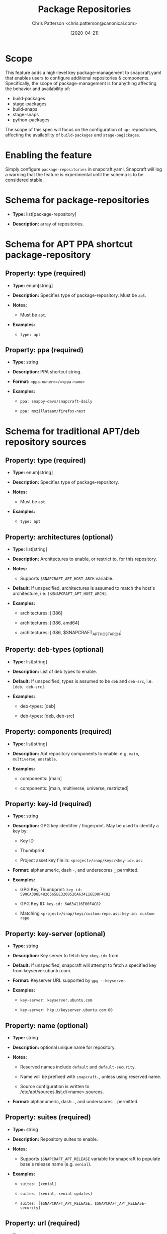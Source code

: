 #+TITLE: Package Repositories
#+AUTHOR: Chris Patterson <chris.patterson@canonical.com>
#+DATE: [2020-04-21]

* Scope

This feature adds a high-level key package-management to snapcraft.yaml that
enables users to configure additional repositories & components. Specifically,
the scope of package-management is for anything affecting the behavior and
availability of:

- build-packages
- stage-packages
- build-snaps
- stage-snaps
- python-packages

The scope of this spec will focus on the configuration of =apt= repositories,
affecting the availability of =build-packages= and =stage-pagickages=.

* Enabling the feature

Simply configure =package-repositories= in snapcraft.yaml.  Snapcraft will log
a warning that the feature is experimental until the schema is to be considered
stable.

* Schema for package-repositories

- *Type:* list[package-repository]

- *Description:* array of repositories.

* Schema for APT PPA shortcut package-repository

** Property: type (required)

- *Type:* enum[string]

- *Description:* Specifies type of package-repository.  Must be =apt=.

- *Notes:*

  - Must be =apt=.

- *Examples:*

  - =type: apt=

** Property: ppa (required)

- *Type:* string

- *Description:* PPA shortcut string.

- *Format:* =<ppa-owner>=/=<ppa-name>=

- *Examples:*

  - =ppa: snappy-devs/snapcraft-daily=

  - =ppa: mozillateam/firefox-next=

* Schema for traditional APT/deb repository sources

** Property: type (required)

- *Type:* enum[string]

- *Description:* Specifies type of package-repository.

- *Notes:*

  - Must be =apt=.

- *Examples:*

  - =type: apt=

** Property: architectures (optional)

- *Type:* list[string]

- *Description:* Architectures to enable, or restrict to, for this repository.

- *Notes:*

  - Supports =$SNAPCRAFT_APT_HOST_ARCH= variable.

- *Default:* If unspecified, architectures is assumed to match the host's architecture, i.e. =[$SNAPCRAFT_APT_HOST_ARCH]=.

- *Examples:*

  - architectures: [i386]

  - architectures: [i386, amd64]

  - architectures: [i386, $SNAPCRAFT_APT_HOST_ARCH]

** Property: deb-types (optional)

- *Type:* list[string]

- *Description:* List of deb types to enable.

- *Default:* If unspecified, types is assumed to be =deb= and =deb-src=, i.e. =[deb, deb-src]=.

- *Examples:*

  - deb-types: [deb]

  - deb-types: [deb, deb-src]

** Property: components (required)

- *Type:* list[string]

- *Description:* Apt repository components to enable: e.g. =main=, =multiverse=, =unstable=.

- *Examples:*

  - components: [main]

  - components: [main, multiverse, universe, restricted]

** Property: key-id (required)

  - *Type:* string

  - *Description:* GPG key identifier / fingerprint.  May be used to identify a key by:

    - Key ID

    - Thumbprint

    - Project asset key file in: =<project>/snap/keys/<key-id>.asc=

  - *Format:* alphanumeric, dash =-=, and underscores =_= permitted.

  - *Examples:*

    - GPG Key Thumbprint: =key-id: 590CA3D8E4826565BE3200526A634116E00F4C82=

    - GPG Key ID: =key-id: 6A634116E00F4C82=

    - Matching =<project>/snap/keys/custom-repo.asc=: =key-id: custom-repo=

** Property: key-server (optional)

  - *Type:* string

  - *Description:* Key server to fetch key =<key-id>= from.

  - *Default:* If unspecified, snapcraft will attempt to fetch a specified key from keyserver.ubuntu.com.

  - *Format:* Keyserver URL supported by =gpg --keyserver=.

  - *Examples:*

    - =key-server: keyserver.ubuntu.com=

    - =key-server: hkp://keyserver.ubuntu.com:80=

** Property: name (optional)

  - *Type:* string

  - *Description:* optional unique name for repository.

  - *Notes:*

    - Reserved names include =default= and =default-security=.

    - Name will be prefixed with =snapcraft-=, unless using reserved name.

    - Source configuration is written to /etc/apt/sources.list.d/<name>.sources.

  - *Format:* alphanumeric, dash =-=, and underscores =_= permitted.


** Property: suites (required)

  - *Type:* string

  - *Description:* Repository suites to enable.

  - *Notes:*

    - Supports =$SNAPCRAFT_APT_RELEASE= variable for snapcraft to populate base's release name (e.g. =xenial=).

  - *Examples:*

    - =suites: [xenial]=

    - =suites: [xenial, xenial-updates]=

    - =suites: [$SNAPCRAFT_APT_RELEASE, $SNAPCRAFT_APT_RELEASE-security]=

** Property: url (required)

  - *Type:* string

  - *Description:* Repository URL, e.g. ==.

  - *Examples:*

    - =url: http://archive.canonical.com/ubuntu=

* Example configurations

#+BEGIN_SRC yaml
name: apt-example
base: core18

<snip>

package-repositories:
  - type: apt
    ppa: snappy-dev/snapcraft-daily

  - type: apt
    deb-types: [deb, deb-src]
    components: [main]
    suites: [$SNAPCRAFT_APT_RELEASE]
    key-id: 78E1918602959B9C59103100F1831DDAFC42E99D
    url: http://ppa.launchpad.net/snappy-dev/snapcraft-daily/ubuntu

  - type: apt
    deb-types: [deb, deb-src]
    name: default
    components: [main, multiverse, restricted, universe]
    suites: [$SNAPCRAFT_APT_RELEASE, $SNAPCRAFT_APT_RELEASE-updates]
    key-id: test-key
    url: http://archive.ubuntu.com/ubuntu
#+END_SRC

* Overriding default snapcraft image sources configuration

The default repositories that ship with snapcraft can be overridden by
specifying =name: default= and =name: default-security=.  This is an
exploratory measure, we need to decide whether or not we want to support
this.  This will only override sources if using a snapcraft managed
build environment (i.e. Multipass or LXD). Snapcraft does not modify the
host's apt repository configuration when using destructive mode.

#+BEGIN_SRC yaml
package-repositories:
  - type: apt
    name: default
    deb-types: [deb, deb-src]
    components: [main, multiverse, restricted, universe]
    suites: [$SNAPCRAFT_APT_RELEASE, $SNAPCRAFT_APT_RELEASE-updates]
    key-id: F6ECB3762474EDA9D21B7022871920D1991BC93C
    url: http://archive.ubuntu.com/ubuntu

  - type: apt
    name: default-security
    deb-types: [deb, deb-src]
    components: [main, multiverse, restricted, universe]
    suites: [$SNAPCRAFT_APT_RELEASE-security]
    key-id: F6ECB3762474EDA9D21B7022871920D1991BC93C
    url: http://security.ubuntu.com/ubuntu
#+END_SRC

When used in the snapcraft yaml, snapcraft will warn:

#+BEGIN_SRC
*EXPERIMENTAL* package-repositories in use.
#+END_SRC

As it will be enabled without an experimental CLI flag to promote testing,
it will warn every time the snapcraft.yaml is processed.  This will result
in the warning being logged several times.

* Key search methodology

1. =<key-id>= will be matched against thumbprints for all keys in =<project>/snap/keys/*.asc=.

  - If match found, matching key file will be imported.

  - If no match, continue to step 2.

2. =<key-id>= will be matched for file pattern: =<project>/snap/keys/<key-id>.asc=.

  - If file is found, matching key file will be imported.

  - If no match, continue to step 3.

3. =<key-id>= will be queried from =<key-server>=, defaulting to =keyserver.ubuntu.com=.

  - If key is found, the key will be imported.

  - If key not found, an error will be presented to the user:

#+BEGIN_EXAMPLE
Failed to install GPG key: GPG key =<key-id>= not found on key server =<key-server>=

Recommended resolution:
Verify any configured GPG keys.

Detailed information:
GPG key ID: <key-id>
GPG key server: <key-server>
#+END_EXAMPLE

* GPG Keyring handling

All GPG keys will be imported into a new keyring:
=/etc/apt/trusted.gpg.d/snapcraft.gpg=

